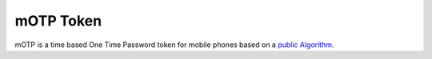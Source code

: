 .. _motp_token:

mOTP Token
---------

mOTP is a time based One Time Password token for mobile phones based on a
`public Algorithm <http://motp.sourceforge.net>`_.